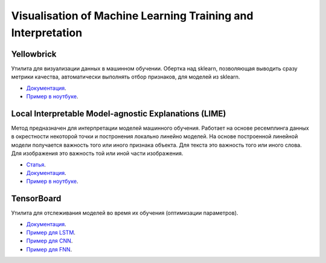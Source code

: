 ##############################################################
Visualisation of Machine Learning Training  and Interpretation
##############################################################

Yellowbrick
===============
Утилита для визуализации данных в машинном обучении. Обертка над sklearn, позволяющая выводить сразу метрики качества, автоматически выполнять отбор признаков, для моделей из sklearn.

- `Документация <https://www.scikit-yb.org/en/latest/>`_.
- `Пример в ноутбуке <https://github.com/andriygav/TrainVisualisation/blob/master/yellowbrick/main.ipynb>`_.

Local Interpretable Model-agnostic Explanations (LIME)
========================================================
Метод предназначен для интерпретации моделей машинного обучения. Работает на основе ресемплинга данных в окрестности некоторой точки и постронения локально линейно моделей. На основе построенной линейной модели получается важность того или иного признака объекта. Для текста это важность того или иного слова. Для изображения это важность той или иной части изображения.

- `Статья <https://arxiv.org/pdf/1602.04938.pdf>`_.
- `Документация <https://github.com/marcotcr/lime>`_.
- `Пример в ноутбуке <https://github.com/andriygav/TrainVisualisation/blob/master/lime/main.ipynb>`_.

TensorBoard
===============
Утилита для отслеживания моделей во время их обучения (оптимизации параметров).

- `Документация <https://pytorch.org/docs/stable/tensorboard.html>`_.
- `Пример для LSTM <https://github.com/andriygav/TrainVisualisation/blob/master/tensorboard/lstm.ipynb>`_.
- `Пример для CNN <https://github.com/andriygav/TrainVisualisation/blob/master/tensorboard/cnn.ipynb>`_.
- `Пример для FNN <https://github.com/andriygav/TrainVisualisation/blob/master/tensorboard/fnn.ipynb>`_.
